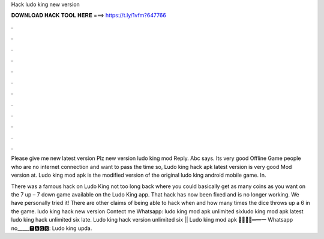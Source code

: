 Hack ludo king new version



𝐃𝐎𝐖𝐍𝐋𝐎𝐀𝐃 𝐇𝐀𝐂𝐊 𝐓𝐎𝐎𝐋 𝐇𝐄𝐑𝐄 ===> https://t.ly/1vfm?647766



.



.



.



.



.



.



.



.



.



.



.



.

Please give me new latest version Plz new version ludo king mod Reply. Abc says. Its very good Offline Game people who are no internet connection and want to pass the time so, Ludo king hack apk latest version is very good Mod version at. Ludo king mod apk is the modified version of the original ludo king android mobile game. In.

There was a famous hack on Ludo King not too long back where you could basically get as many coins as you want on the 7 up – 7 down game available on the Ludo King app. That hack has now been fixed and is no longer working. We have personally tried it! There are other claims of being able to hack when and how many times the dice throws up a 6 in the game. ludo king hack new version Contect me Whatsapp: ludo king mod apk unlimited sixludo king mod apk latest ludo king hack unlimited six late. Ludo king hack version unlimited six || Ludo king mod apk ︻̷̿┻̿═━一 Whatsapp no_____🆃🅰🅶🆂: Ludo king upda.
